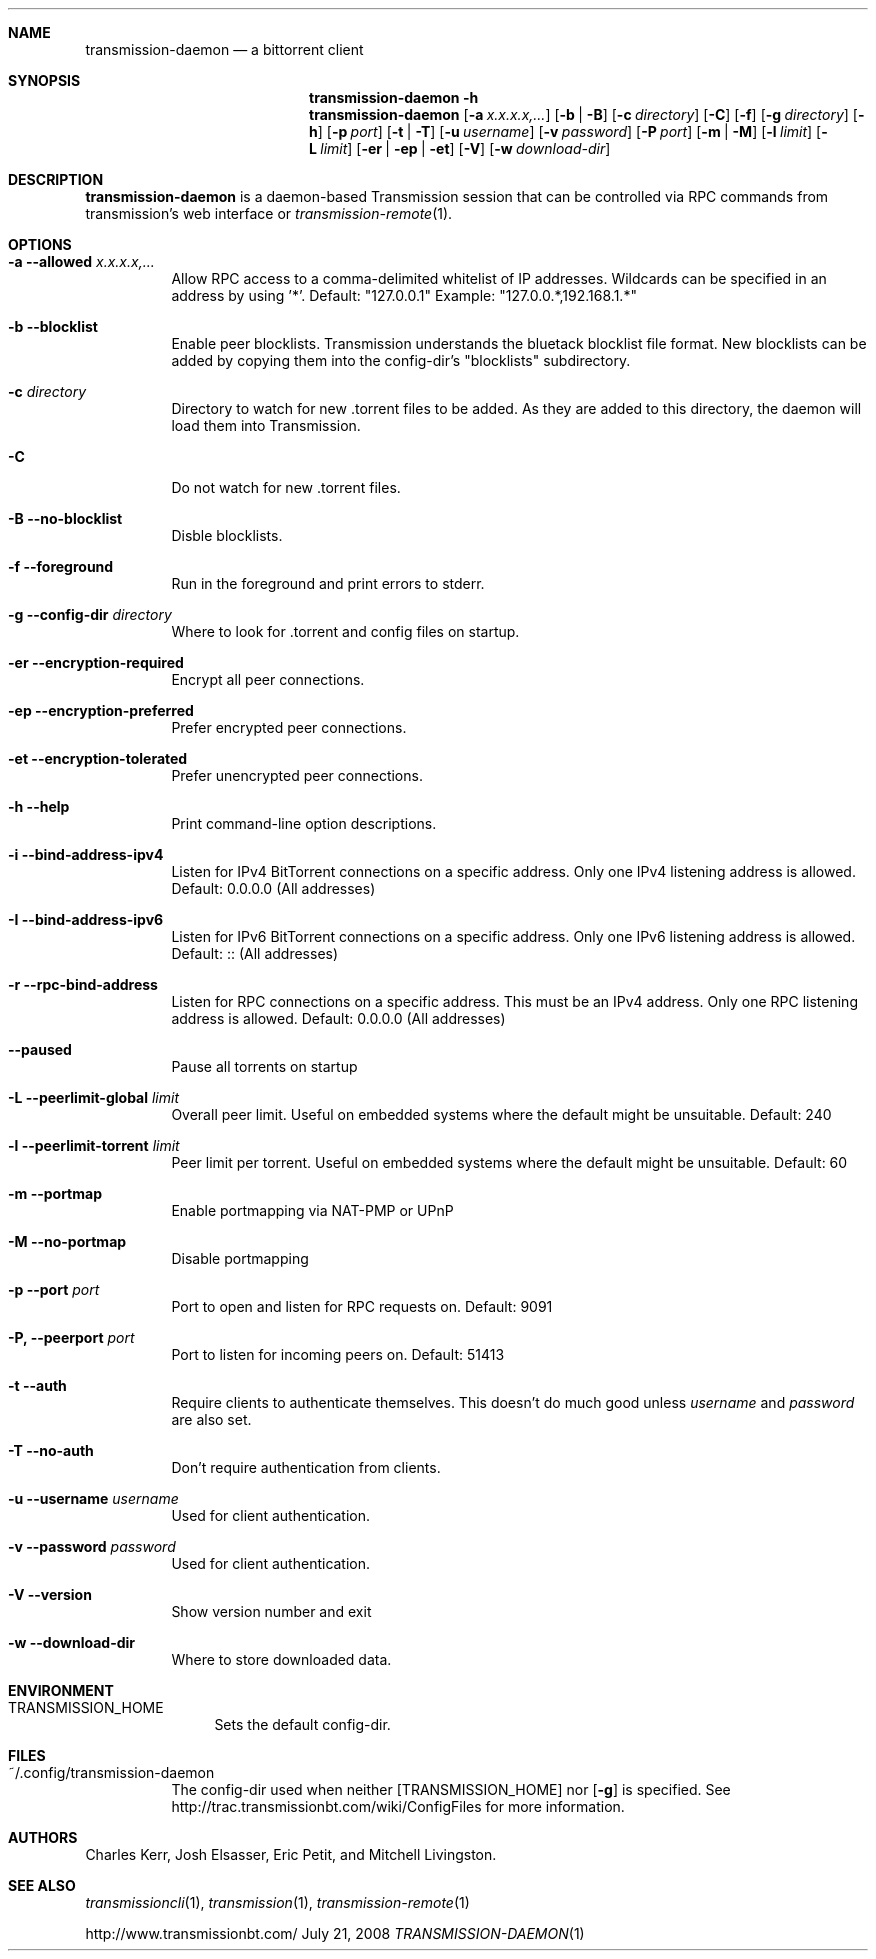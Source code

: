 .Dd July 21, 2008
.Dt TRANSMISSION-DAEMON 1

.Sh NAME
.Nm transmission-daemon
.Nd a bittorrent client
.Sh SYNOPSIS
.Bk -words
.Nm transmission-daemon
.Fl h
.Nm
.Op Fl a Ar x.x.x.x,...
.Op Fl b | B
.Op Fl c Ar directory
.Op Fl C
.Op Fl f
.Op Fl g Ar directory
.Op Fl h
.Op Fl p Ar port
.Op Fl t | T
.Op Fl u Ar username
.Op Fl v Ar password
.Op Fl P Ar port
.Op Fl m | M
.Op Fl l Ar limit
.Op Fl L Ar limit
.Op Fl er | ep | et
.Op Fl V
.Op Fl w Ar download-dir
.Ek

.Sh DESCRIPTION
.Nm
is a daemon-based Transmission session that can be controlled
via RPC commands from transmission's web interface or
.Xr transmission-remote 1 .

.Sh OPTIONS
.Bl -tag -width Ds

.It Fl a Fl -allowed Ar x.x.x.x,...
Allow RPC access to a comma-delimited whitelist of IP addresses.
Wildcards can be specified in an address by using '*'.
Default: "127.0.0.1"
Example: "127.0.0.*,192.168.1.*"

.It Fl b Fl -blocklist
Enable peer blocklists.  Transmission understands the bluetack blocklist file format.
New blocklists can be added by copying them into the config-dir's "blocklists" subdirectory.

.It Fl c Ar directory
Directory to watch for new .torrent files to be added.  As they are added to this directory,
the daemon will load them into Transmission.

.It Fl C
Do not watch for new .torrent files.

.It Fl B Fl -no-blocklist
Disble blocklists.

.It Fl f Fl -foreground
Run in the foreground and print errors to stderr.

.It Fl g Fl -config-dir Ar directory
Where to look for .torrent and config files on startup.

.It Fl er Fl -encryption-required
Encrypt all peer connections.
.It Fl ep Fl -encryption-preferred
Prefer encrypted peer connections.
.It Fl et Fl -encryption-tolerated
Prefer unencrypted peer connections.

.It Fl h Fl -help
Print command-line option descriptions.

.It Fl i Fl -bind-address-ipv4
Listen for IPv4 BitTorrent connections on a specific address. Only one IPv4 listening address is allowed. Default: 0.0.0.0 (All addresses)
.It Fl I Fl -bind-address-ipv6
Listen for IPv6 BitTorrent connections on a specific address. Only one IPv6 listening address is allowed. Default: :: (All addresses)
.It Fl r Fl -rpc-bind-address
Listen for RPC connections on a specific address. This must be an IPv4 address. Only one RPC listening address is allowed. Default: 0.0.0.0 (All addresses)

.It Fl -paused
Pause all torrents on startup

.It Fl L Fl -peerlimit-global Ar limit
Overall peer limit. Useful on embedded systems where the default might be unsuitable. Default: 240
.It Fl l Fl -peerlimit-torrent Ar limit
Peer limit per torrent. Useful on embedded systems where the default might be unsuitable. Default: 60

.It Fl m Fl -portmap
Enable portmapping via NAT-PMP or UPnP
.It Fl M Fl -no-portmap
Disable portmapping

.It Fl p Fl -port Ar port
Port to open and listen for RPC requests on.  Default: 9091

.It Fl P, -peerport Ar port
Port to listen for incoming peers on. Default: 51413

.It Fl t Fl -auth
Require clients to authenticate themselves.
This doesn't do much good unless
.Ar username
and
.Ar password
are also set.

.It Fl T Fl -no-auth
Don't require authentication from clients.

.It Fl u Fl -username Ar username
Used for client authentication.

.It Fl v Fl -password Ar password
Used for client authentication.

.It Fl V Fl -version
Show version number and exit

.It Fl w Fl -download-dir
Where to store downloaded data.

.El

.Sh ENVIRONMENT
.Bl -tag -width Fl
.It Ev TRANSMISSION_HOME
Sets the default config-dir.
.El


.Sh FILES
.Bl -tag -width Ds -compact
.It ~/.config/transmission-daemon
The config-dir used when neither
.Op Ev TRANSMISSION_HOME
nor
.Op Fl g
is specified.
See http://trac.transmissionbt.com/wiki/ConfigFiles for more information.
.El


.Sh AUTHORS
.An -nosplit
.An Charles Kerr ,
.An Josh Elsasser ,
.An Eric Petit ,
and
.An Mitchell Livingston .

.Sh SEE ALSO
.Xr transmissioncli 1 ,
.Xr transmission 1 ,
.Xr transmission-remote 1
.Pp
http://www.transmissionbt.com/
